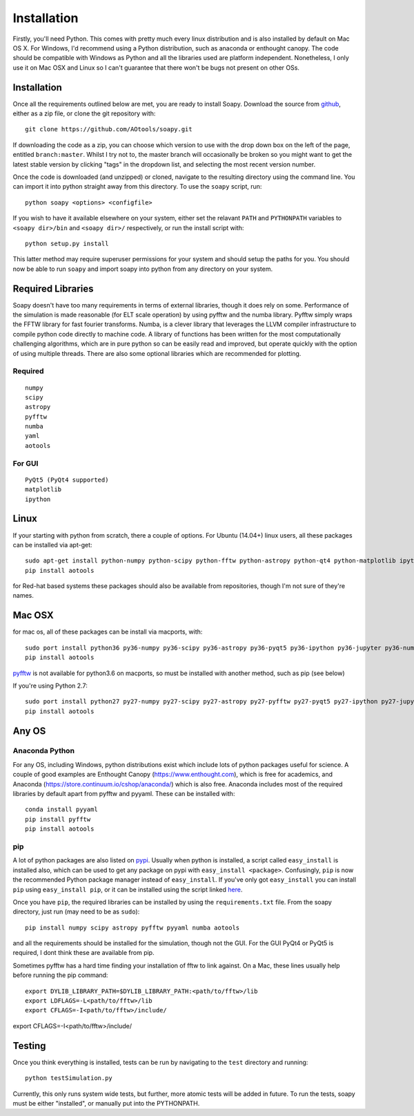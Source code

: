 Installation
************

Firstly, you'll need Python. This comes with pretty much every linux distribution and is also installed by default on Mac OS X. For Windows, I'd recommend using a Python distribution, such as anaconda or enthought canopy. The code should be compatible with Windows as Python and all the libraries used are platform independent. Nonetheless, I only use it on Mac OSX and Linux so I can't guarantee that there won't be bugs not present on other OSs.

============
Installation
============
Once all the requirements outlined below are met, you are ready to install Soapy. Download the source from `github <https://github.com/AOtools/soapy>`_, either as a zip file, or clone the git repository with::

    git clone https://github.com/AOtools/soapy.git

If downloading the code as a zip, you can choose which version to use with the drop down box on the left of the page, entitled ``branch:master``. Whilst I try not to, the master branch will occasionally be broken so you might want to get the latest stable version by clicking "tags" in the dropdown list, and selecting the most recent version number.

Once the code is downloaded (and unzipped) or cloned, navigate to the resulting directory using the command line. You can import it into python straight away from this directory. To use the ``soapy`` script, run::

    python soapy <options> <configfile>


If you wish to have it available elsewhere on your system, either set the relavant ``PATH`` and ``PYTHONPATH`` variables to ``<soapy dir>/bin`` and ``<soapy dir>/`` respectively, or run the install script with::

    python setup.py install

This latter method may require superuser permissions for your system and should setup the paths for you. You should now be able to run ``soapy`` and import soapy into python from any directory on your system.

==================
Required Libraries
==================

Soapy doesn't have too many requirements in terms of external libraries, though it does rely on some. Performance of the simulation is made reasonable (for ELT scale operation) by using pyfftw and the numba library. Pyfftw simply wraps the FFTW library for fast fourier transforms. Numba, is a clever library that leverages the LLVM compiler infrastructure to compile python code directly to machine code. A library of functions has been written for the most computationally challenging algorithms, which are in pure python so can be easily read and improved, but operate quickly with the option of using multiple threads.  There are also some optional libraries which are recommended for plotting.

--------
Required
--------

::

    numpy
    scipy
    astropy
    pyfftw
    numba
    yaml
    aotools

-------    
For GUI
-------
::

    PyQt5 (PyQt4 supported)
    matplotlib
    ipython
    

=====
Linux
=====
If your starting with python from scratch, there a couple of options. For Ubuntu (14.04+) linux users, all these packages can be installed via apt-get::

    sudo apt-get install python-numpy python-scipy python-fftw python-astropy python-qt4 python-matplotlib ipython ipython-qtconsole python-yaml python-numba
    pip install aotools


for Red-hat based systems these packages should also be available from repositories, though I'm not sure of they're names.


=======
Mac OSX
=======

for mac os, all of these packages can be install via macports, with::

    sudo port install python36 py36-numpy py36-scipy py36-astropy py36-pyqt5 py36-ipython py36-jupyter py36-numba py36-yaml py36-qtconsole
    pip install aotools

`pyfftw <https://github.com/pyFFTW/pyFFTW>`_ is not available for python3.6 on macports, so must be installed with another method, such as pip (see below)

If you're using Python 2.7::

    sudo port install python27 py27-numpy py27-scipy py27-astropy py27-pyfftw py27-pyqt5 py27-ipython py27-jupyter py27-numba py27-qtconsole py27-yaml
    pip install aotools


======
Any OS
======

---------------
Anaconda Python
---------------
For any OS, including Windows, python distributions exist which include lots of python packages useful for science.
A couple of good examples are Enthought Canopy (https://www.enthought.com), which is free for academics, and Anaconda (https://store.continuum.io/cshop/anaconda/) which is also free.
Anaconda includes most of the required libraries by default apart from pyfftw and pyyaml. These can be installed with::

    conda install pyyaml
    pip install pyfftw
    pip install aotools


---
pip
---

A lot of python packages are also listed on `pypi <https://pypi.python.org/pypi>`_. Usually when python is installed, a script called ``easy_install`` is installed also, which can be used to get any package on pypi with ``easy_install <package>``. Confusingly, ``pip`` is now the recommended Python package manager instead of ``easy_install``. If you've only got ``easy_install`` you can install ``pip`` using ``easy_install pip``, or it can be installed using the script linked `here <https://pip.readthedocs.org/en/latest/installing.html>`_.

Once you have ``pip``, the required libraries can be installed by using the ``requirements.txt`` file. From the soapy directory, just run (may need to be as ``sudo``)::

    pip install numpy scipy astropy pyfftw pyyaml numba aotools
    
and all the requirements should be installed for the simulation, though not the GUI. For the GUI PyQt4 or PyQt5 is required, I dont think these are available from pip.

Sometimes pyfftw has a hard time finding your installation of fftw to link against. On a Mac, these lines usually help before running the pip command::

    export DYLIB_LIBRARY_PATH=$DYLIB_LIBRARY_PATH:<path/to/fftw>/lib
    export LDFLAGS=-L<path/to/fftw>/lib
    export CFLAGS=-I<path/to/fftw>/include/

=======
Testing
=======
Once you think everything is installed, tests can be run by navigating to the ``test`` directory and running::

    python testSimulation.py

Currently, this only runs system wide tests, but further, more atomic tests will be added in future. To run the tests, soapy must be either "installed", or manually put into the PYTHONPATH.
